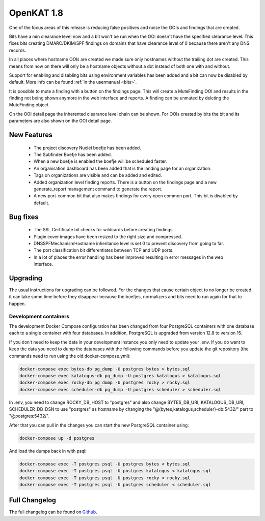 ===========
OpenKAT 1.8
===========

One of the focus areas of this release is reducing false positives and noise the
OOIs and findings that are created.

Bits have a min clearance level now and a bit won't be run when the OOI doesn't
have the specified clearance level. This fixes bits creating DMARC/DKIM/SPF
findings on domains that have clearance level of 0 because there aren't any DNS
records.

In all places where hostname OOIs are created we made sure only hostnames
without the trailing dot are created. This means from now on there will only be
a hostname objects without a dot instead of both one with and without.

Support for enabling and disabling bits using environment variables has been
added and a bit can now be disabled by default. More info can be found :ref:`in
the usermanual <bits>`.

It is possible to mute a finding with a button on the findings page. This will
create a MuteFinding OOI and results in the finding not being shown anymore in
the web interface and reports. A finding can be unmuted by deleting the
MuteFinding object.

On the OOI detail page the inherented clearance level chain can be shown. For
OOIs created by bits the bit and its parameters are also shown on the OOI detail
page.

New Features
============

 * The project discovery Nuclei boefje has been added.
 * The Subfinder Boefje has been added.
 * When a new boefje is enabled the boefje will be scheduled faster.
 * An organisation dashboard has been added that is the landing page for an
   organization.
 * Tags on organizations are visible and can be added and edited.
 * Added organization level finding reports. There is a button on the findings
   page and a new generate_report management command to generate the report.
 * A new port-common bit that also makes findings for every open common port.
   This bit is disabled by default.

Bug fixes
=========

 * The SSL Certificate bit checks for wildcards before creating findings.
 * Plugin cover images have been resized to the right size and compressed.
 * DNSSPFMechanismHostname inheritance level is set 0 to prevent discovery from
   going to far.
 * The port classification bit differentiates between TCP and UDP ports.
 * In a lot of places the error handling has been improved resulting in error
   messages in the web interface.

Upgrading
=========

The usual instructions for upgrading can be followed. For the changes that cause
certain object to no longer be created it can take some time before they
disappear because the boefjes, normalizers and bits need to run again for that
to happen.

Development containers
----------------------

The development Docker Compose configuration has been changed from four
PostgreSQL containers with one database each to a single container with four
databases. In addition, PostgreSQL is upgraded from version 12.8 to version 15.

If you don't need to keep the data in your development instance you only need to
update your .env. If you do want to keep the data you need to dump the databases
with the following commands before you update the git repository (the commands
need to run using the old docker-compose.yml):

.. code-block:: sh

    docker-compose exec bytes-db pg_dump -U postgres bytes > bytes.sql
    docker-compose exec katalogus-db pg_dump -U postgres katalogus > katalogus.sql
    docker-compose exec rocky-db pg_dump -U postgres rocky > rocky.sql
    docker-compose exec scheduler-db pg_dump -U postgres scheduler > scheduler.sql

In .env, you need to change ROCKY_DB_HOST to "postgres" and also change
BYTES_DB_URI, KATALOGUS_DB_URI, SCHEDULER_DB_DSN to use "postgres" as hostname
by changing the "@{bytes,katalogus,scheduler}-db:5432/" part to
"@postgres:5432/".

After that you can pull in the changes you can start the new PostgreSQL
container using:

.. code-block:: sh

    docker-compose up -d postgres

And load the dumps back in with psql:

.. code-block:: sh

    docker-compose exec -T postgres psql -U postgres bytes < bytes.sql
    docker-compose exec -T postgres psql -U postgres katalogus < katalogus.sql
    docker-compose exec -T postgres psql -U postgres rocky < rocky.sql
    docker-compose exec -T postgres psql -U postgres scheduler < scheduler.sql

Full Changelog
==============

The full changelog can be found on `Github <https://github.com/minvws/nl-kat-coordination/releases/tag/v1.8.0>`_.
